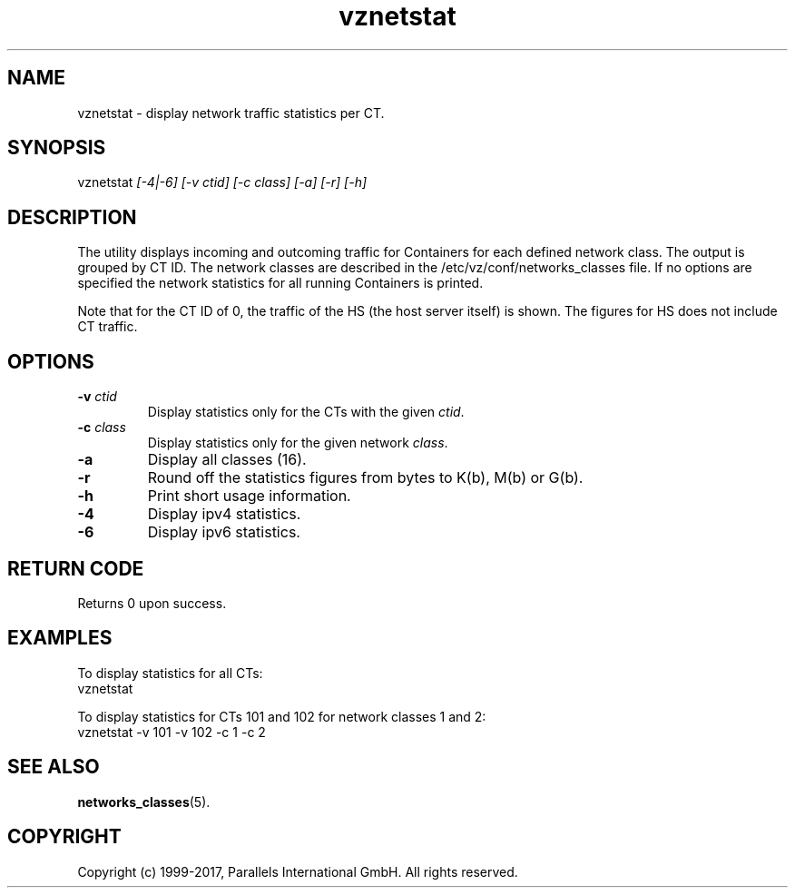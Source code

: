 .\" $Id$
.TH vznetstat 8 "October 2009" "@PRODUCT_NAME_SHORT@"
.SH NAME
vznetstat \- display network traffic statistics per CT.
.SH SYNOPSIS
vznetstat \fI[-4|-6]\fR \fI[-v ctid]\fR \fI[-c class]\fR \fI[-a]\fR \fI[-r]\fR \fI[-h]\fR
.SH DESCRIPTION
The utility displays incoming and outcoming traffic for Containers for each defined network class. The output is grouped by CT ID. The network classes are described in the /etc/vz/conf/networks_classes file. If no options are specified the network statistics for all running Containers is printed.
.PP
Note that for the CT ID of 0, the traffic of the HS (the host server
itself) is shown. The figures for HS does not include CT traffic.
.SH OPTIONS
.IP "\fB-v\fR \fIctid\fR"
Display statistics only for the CTs with the given \fIctid\fR.
.IP "\fB-c\fR \fIclass\fR"
Display statistics only for the given network \fIclass\fR.
.IP "\fB-a\fR
Display all classes (16).
.IP "\fB-r\fR
Round off the statistics figures from bytes to K(b), M(b) or G(b).
.IP \fB-h\fR
Print short usage information.
.IP \fB-4\fR
Display ipv4 statistics.
.IP \fB-6\fR
Display ipv6 statistics.
.SH RETURN CODE
Returns 0 upon success.
.SH EXAMPLES
To display statistics for all CTs:
\f(CW
.nh
.nf
    vznetstat
\fR
.hy
.fi
.PP
To display statistics for CTs 101 and 102 for network classes 1 and 2:
\f(CW
.nh
.nf
    vznetstat -v 101 -v 102 -c 1 -c 2
\fR
.hy
.fi
.SH SEE ALSO
.BR networks_classes (5).
.SH COPYRIGHT
Copyright (c) 1999-2017, Parallels International GmbH. All rights reserved.
